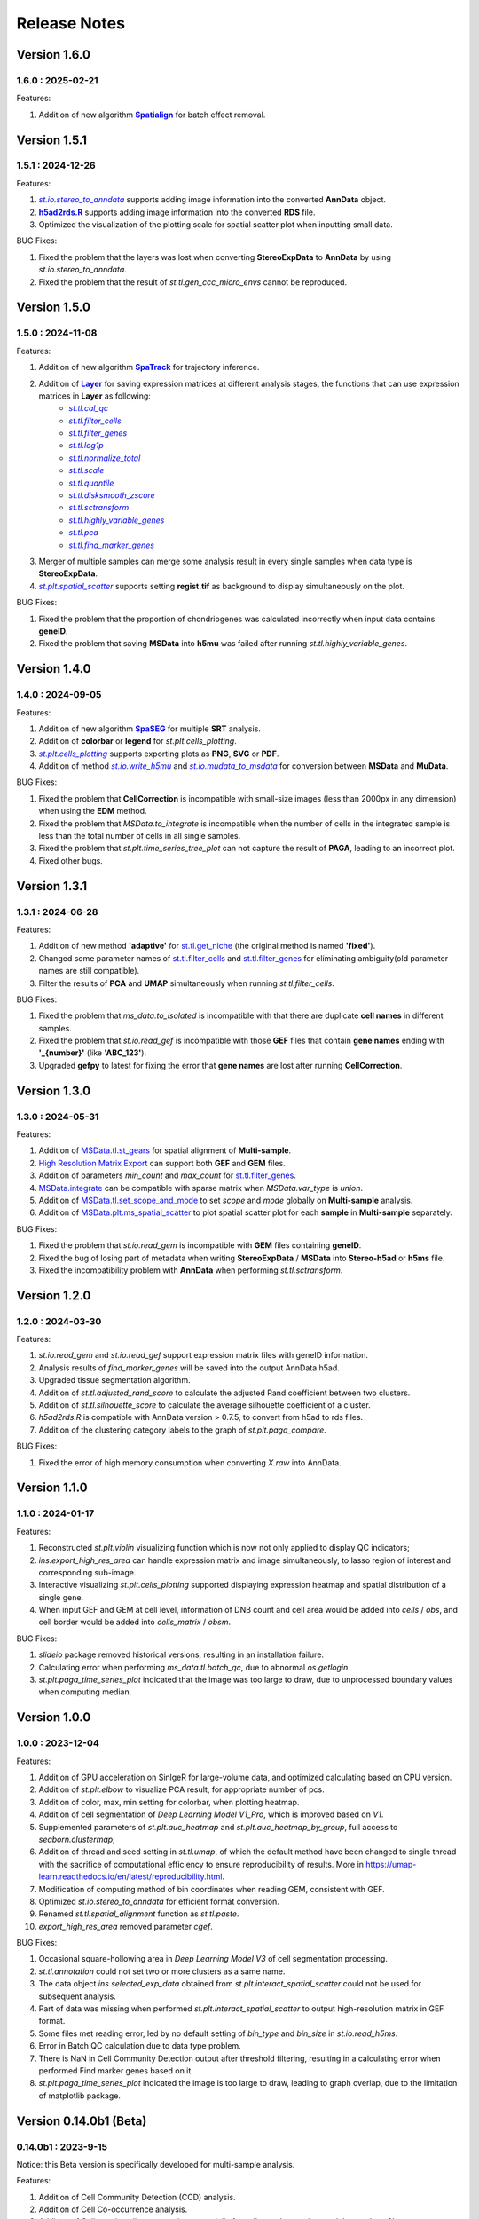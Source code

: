 Release Notes 
==============

.. role:: small

Version 1.6.0
------------------
1.6.0 : 2025-02-21
~~~~~~~~~~~~~~~~~~~

.. _Spatialign: ../Tutorials(Multi-sample)/Spatial_Alignment.html
.. |Spatialign| replace:: **Spatialign**

Features:

1. Addition of new algorithm |Spatialign|_ for batch effect removal.

Version 1.5.1
------------------
1.5.1 : 2024-12-26
~~~~~~~~~~~~~~~~~~~

.. _st.io.stereo_to_anndata: stereo.io.stereo_to_anndata.html
.. |st.io.stereo_to_anndata| replace:: `st.io.stereo_to_anndata`

.. _h5ad2rds.R: ../Tutorials/Format_Conversion.html
.. |h5ad2rds.R| replace:: **h5ad2rds.R**

Features:

1. |st.io.stereo_to_anndata|_ supports adding image information into the converted **AnnData** object.
2. |h5ad2rds.R|_ supports adding image information into the converted **RDS** file.
3. Optimized the visualization of the plotting scale for spatial scatter plot when inputting small data.

BUG Fixes:

1. Fixed the problem that the layers was lost when converting **StereoExpData** to **AnnData** by using `st.io.stereo_to_anndata`.
2. Fixed the problem that the result of `st.tl.gen_ccc_micro_envs` cannot be reproduced.

Version 1.5.0
------------------
1.5.0 : 2024-11-08
~~~~~~~~~~~~~~~~~~~

.. _SpaTrack: ../Tutorials/SpaTrack.html
.. |SpaTrack| replace:: **SpaTrack**

.. _Layer: stereo.core.StPipeline.set_layer.html
.. |Layer| replace:: **Layer**

.. _st.tl.cal_qc: stereo.core.StPipeline.cal_qc.html
.. |st.tl.cal_qc| replace:: `st.tl.cal_qc`

.. _st.tl.filter_cells: stereo.core.StPipeline.filter_cells.html
.. |st.tl.filter_cells| replace:: `st.tl.filter_cells`

.. _st.tl.filter_genes: stereo.core.StPipeline.filter_genes.html
.. |st.tl.filter_genes| replace:: `st.tl.filter_genes`

.. _st.tl.log1p: stereo.core.StPipeline.log1p.html
.. |st.tl.log1p| replace:: `st.tl.log1p`

.. _st.tl.normalize_total: stereo.core.StPipeline.normalize_total.html
.. |st.tl.normalize_total| replace:: `st.tl.normalize_total`

.. _st.tl.scale: stereo.core.StPipeline.scale.html
.. |st.tl.scale| replace:: `st.tl.scale`

.. _st.tl.quantile: stereo.core.StPipeline.quantile.html
.. |st.tl.quantile| replace:: `st.tl.quantile`

.. _st.tl.disksmooth_zscore: stereo.core.StPipeline.disksmooth_zscore.html
.. |st.tl.disksmooth_zscore| replace:: `st.tl.disksmooth_zscore`

.. _st.tl.sctransform: stereo.core.StPipeline.sctransform.html
.. |st.tl.sctransform| replace:: `st.tl.sctransform`

.. _st.tl.highly_variable_genes: stereo.core.StPipeline.highly_variable_genes.html
.. |st.tl.highly_variable_genes| replace:: `st.tl.highly_variable_genes`

.. _st.tl.pca: stereo.core.StPipeline.pca.html
.. |st.tl.pca| replace:: `st.tl.pca`

.. _st.tl.find_marker_genes: stereo.core.StPipeline.find_marker_genes.html
.. |st.tl.find_marker_genes| replace:: `st.tl.find_marker_genes`

.. _st.plt.spatial_scatter: stereo.plots.PlotCollection.spatial_scatter.html
.. |st.plt.spatial_scatter| replace:: `st.plt.spatial_scatter`

Features:

1. Addition of new algorithm |SpaTrack|_ for trajectory inference.
2. Addition of |Layer|_ for saving expression matrices at different analysis stages, the functions that can use expression matrices in **Layer** as following:
            * |st.tl.cal_qc|_
            * |st.tl.filter_cells|_
            * |st.tl.filter_genes|_
            * |st.tl.log1p|_
            * |st.tl.normalize_total|_
            * |st.tl.scale|_
            * |st.tl.quantile|_
            * |st.tl.disksmooth_zscore|_
            * |st.tl.sctransform|_
            * |st.tl.highly_variable_genes|_
            * |st.tl.pca|_
            * |st.tl.find_marker_genes|_
3. Merger of multiple samples can merge some analysis result in every single samples when data type is **StereoExpData**.
4. |st.plt.spatial_scatter|_ supports setting **regist.tif** as background to display simultaneously on the plot.

BUG Fixes:

1. Fixed the problem that the proportion of chondriogenes was calculated incorrectly when input data contains **geneID**.
2. Fixed the problem that saving **MSData** into **h5mu** was failed after running `st.tl.highly_variable_genes`.

Version 1.4.0
------------------
1.4.0 : 2024-09-05
~~~~~~~~~~~~~~~~~~~

.. _SpaSEG: ../Tutorials(Multi-sample)/SpaSEG.html
.. |SpaSEG| replace:: **SpaSEG**

.. _st.plt.cells_plotting: stereo.plots.PlotCollection.cells_plotting.html
.. |st.plt.cells_plotting| replace:: `st.plt.cells_plotting`

.. _st.io.write_h5mu: stereo.io.write_h5mu.html
.. |st.io.write_h5mu| replace:: `st.io.write_h5mu`

.. _st.io.mudata_to_msdata: stereo.io.mudata_to_msdata.html
.. |st.io.mudata_to_msdata| replace:: `st.io.mudata_to_msdata`

Features:

1. Addition of new algorithm |SpaSEG|_ for multiple **SRT** analysis.
2. Addition of **colorbar** or **legend** for `st.plt.cells_plotting`.
3. |st.plt.cells_plotting|_ supports exporting plots as **PNG**, **SVG** or **PDF**.
4. Addition of method |st.io.write_h5mu|_ and |st.io.mudata_to_msdata|_ for conversion between **MSData** and **MuData**.

BUG Fixes:

1. Fixed the problem that **CellCorrection** is incompatible with small-size images (less than 2000px in any dimension) when using the **EDM** method.
2. Fixed the problem that `MSData.to_integrate` is incompatible when the number of cells in the integrated sample is less than the total number of cells in all single samples.
3. Fixed the problem that `st.plt.time_series_tree_plot` can not capture the result of **PAGA**, leading to an incorrect plot.
4. Fixed other bugs.


Version 1.3.1
------------------
1.3.1 : 2024-06-28
~~~~~~~~~~~~~~~~~~~

Features:

1. Addition of new method **'adaptive'** for `st.tl.get_niche <stereo.algorithm.get_niche.GetNiche.main.html>`_ (the original method is named **'fixed'**).
2. Changed some parameter names of `st.tl.filter_cells <stereo.core.StPipeline.filter_cells.html>`_ and `st.tl.filter_genes <stereo.core.StPipeline.filter_genes.html>`_ for eliminating ambiguity(old parameter names are still compatible).
3. Filter the results of **PCA** and **UMAP** simultaneously when running `st.tl.filter_cells`.

BUG Fixes:

1. Fixed the problem that `ms_data.to_isolated` is incompatible with that there are duplicate **cell names** in different samples.
2. Fixed the problem that `st.io.read_gef` is incompatible with those **GEF** files that contain **gene names** ending with **'_{number}'** (like **'ABC_123'**).
3. Upgraded **gefpy** to latest for fixing the error that **gene names** are lost after running **CellCorrection**.


Version 1.3.0
------------------
1.3.0 : 2024-05-31
~~~~~~~~~~~~~~~~~~~

Features:

1. Addition of `MSData.tl.st_gears <../Tutorials(Multi-sample)/ST_Gears.html>`_ for spatial alignment of **Multi-sample**.
2. `High Resolution Matrix Export <../Tutorials/High_Resolution_Export.html>`_ can support both **GEF** and **GEM** files.
3. Addition of parameters `min_count` and `max_count` for `st.tl.filter_genes <stereo.core.StPipeline.filter_genes.html>`_.
4. `MSData.integrate <stereo.core.ms_data.MSData.integrate.html>`_ can be compatible with sparse matrix when `MSData.var_type` is `union`.
5. Addition of `MSData.tl.set_scope_and_mode <stereo.core.ms_pipeline.MSDataPipeLine.set_scope_and_mode.html>`_ to set `scope` and `mode` globally on **Multi-sample** analysis.
6. Addition of `MSData.plt.ms_spatial_scatter <stereo.plots.PlotMsSpatialScatter.ms_spatial_scatter.html>`_ to plot spatial scatter plot for each **sample** in **Multi-sample** separately.

BUG Fixes:

1. Fixed the problem that `st.io.read_gem` is incompatible with **GEM** files containing **geneID**.
2. Fixed the bug of losing part of metadata when writing **StereoExpData** / **MSData** into **Stereo-h5ad** or **h5ms** file.
3. Fixed the incompatibility problem with **AnnData** when performing `st.tl.sctransform`.


Version 1.2.0
------------------
1.2.0 : 2024-03-30
~~~~~~~~~~~~~~~~~~~

Features:

1. `st.io.read_gem` and `st.io.read_gef` support expression matrix files with geneID information.
2. Analysis results of `find_marker_genes`  will be saved into the output AnnData h5ad.
3. Upgraded tissue segmentation algorithm.
4. Addition of `st.tl.adjusted_rand_score` to calculate the adjusted Rand coefficient between two clusters.
5. Addition of `st.tl.silhouette_score` to calculate the average silhouette coefficient of a cluster.
6. `h5ad2rds.R` is compatible with AnnData version > 0.7.5, to convert from h5ad to rds files.
7. Addition of the clustering category labels to the graph of `st.plt.paga_compare`.

BUG Fixes:

1. Fixed the error of high memory consumption when converting `X.raw` into AnnData.


Version 1.1.0
------------------
1.1.0 : 2024-01-17
~~~~~~~~~~~~~~~~~~~

Features:

1. Reconstructed `st.plt.violin` visualizing function which is now not only applied to display QC indicators;
2. `ins.export_high_res_area` can handle expression matrix and image simultaneously, to lasso region of interest and corresponding sub-image.
3. Interactive visualizing `st.plt.cells_plotting` supported displaying expression heatmap and spatial distribution of a single gene.
4. When input GEF and GEM at cell level, information of DNB count and cell area would be added into `cells` / `obs`, and cell border would be added into `cells_matrix` / `obsm`.

BUG Fixes:

1. `slideio` package removed historical versions, resulting in an installation failure.
2. Calculating error when performing `ms_data.tl.batch_qc`, due to abnormal `os.getlogin`.
3. `st.plt.paga_time_series_plot` indicated that the image was too large to draw, due to unprocessed boundary values when computing median.

Version 1.0.0
------------------
1.0.0 : 2023-12-04
~~~~~~~~~~~~~~~~~~~

Features:

1. Addition of GPU acceleration on SinlgeR for large-volume data, and optimized calculating based on CPU version.
2. Addition of `st.plt.elbow` to visualize PCA result, for appropriate number of pcs.
3. Addition of color, max, min setting for colorbar, when plotting heatmap.
4. Addition of cell segmentation of `Deep Learning Model V1_Pro`, which is improved based on `V1`.
5. Supplemented parameters of `st.plt.auc_heatmap` and `st.plt.auc_heatmap_by_group`, full access to `seaborn.clustermap`;
6. Addition of thread and seed setting in `st.tl.umap`, of which the default method have been changed to single thread with the sacrifice of computational efficiency to ensure reproducibility of results. More in https://umap-learn.readthedocs.io/en/latest/reproducibility.html.
7. Modification of computing method of bin coordinates when reading GEM, consistent with GEF.
8. Optimized `st.io.stereo_to_anndata` for efficient format conversion.
9. Renamed `st.tl.spatial_alignment` function as `st.tl.paste`.
10. `export_high_res_area` removed parameter `cgef`.

BUG Fixes:

1. Occasional square-hollowing area in `Deep Learning Model V3` of cell segmentation processing.
2. `st.tl.annotation` could not set two or more clusters as a same name. 
3. The data object `ins.selected_exp_data` obtained from `st.plt.interact_spatial_scatter` could not be used for subsequent analysis.
4. Part of data was missing when performed `st.plt.interact_spatial_scatter` to output high-resolution matrix in GEF format.
5. Some files met reading error, led by no default setting of `bin_type` and `bin_size` in `st.io.read_h5ms`.
6. Error in Batch QC calculation due to data type problem.
7. There is NaN in Cell Community Detection output after threshold filtering, resulting in a calculating error when performed Find marker genes based on it.
8. `st.plt.paga_time_series_plot` indicated the image is too large to draw, leading to graph overlap, due to the limitation of matplotlib package.

Version 0.14.0b1 (Beta)
------------------------
0.14.0b1 : 2023-9-15
~~~~~~~~~~~~~~~~~~~~~~~~
Notice: this Beta version is specifically developed for multi-sample analysis.

Features:

1. Addition of Cell Community Detection (CCD) analysis.
2. Addition of Cell Co-occurrence analysis.
3. Addition of Cellpose in cell segmentation, especially for cell cytoplasm using `model_type='cyto2'`.
4. Addition of circos (`st.plt.ccc_circos_plot`) and sankey (`st.plt.ccc_sankey_plot`) plots in Cell-cell Communication analysis.
5. Addition of volcano (`st.plt.TVG_volcano_plot`) and tree (`st.plt.time_series_tree_plot`) plots in Time Series analysis.
6. Addition of PAGA tree plot, `st.plt.paga_plot`.
7. Addition of visuallization of `st.tl.dendrogram`.
8. Addition of version check using `st.__version__`.
9. Supported obtain subset from a data object, using clustering output, by `st.tl.filter_by_clusters`.
10. Supported filtering data using hvgs, by `st.tl.filter_by_hvgs`.
11. Supported mapping the clustering result of SquareBin analysis to the same data but in CellBin.
12. Supported writing annotation information into CellBin GEF file, only clustering result available before.
13. Supported saving images of PNG and PDF formats, in interactive interface.
14. Optimized the function of `st.tl.find_marker_genes`.
15. Optimized the modification of titles in horizontal axis, vertical axis and plot.

BUG Fixes:

1. Fixed the issue that SingleR calculating did not add filtration to the column field when traversing expression matrix, resulting in the subsequent absence of the column index.
2. Fixed the issue that output Seurat h5ad could not be transformed into R format.
3. Fixed the issue that clustering output of Leiden was in wrong data type under the scene of GPU acceleration, leading to errors in subsequent analysis which work on the clustering result.
4. Fixed the issue that clustering result could not be written into GEF file, using `st.io.update_gef`, caused by data type error. From v0.12.1 on, `date.cells.cell_name` has changed from int to string. 

Version 0.13.0b1 (Beta)
------------------------
0.13.0b1 : 2023-07-11
~~~~~~~~~~~~~~~~~~~~~~~~
Notice: this Beta version is specifically developed for multi-sample analysis. Major update points are listed below.

1. Addition of 3D Cell-cell Communication.
2. Addition of 3D Gene Regulatory Network.
3. Addition of Trajectory Inference, including PAGA and DPT algorithms.
4. Addition of Batch QC function for evaluation on batch effect.
5. Addition of `st.io.read_h5ad` for improved compatibility with AnnData H5ad, we highly recommend that instead of `st.io.read_ann_h5ad`.
6. Addition of analysis workflow tutorial based on multi-sample data, with assistant parameters `scope` and `mode`.
7. Addition of resetting the image order of multi-sample analysis results.
8. Addition of 3D mesh visualization.
9. Improved the performance of Gaussian Smoothing.

Version 0.12.1
---------------------
0.12.1 : 2023-06-21
~~~~~~~~~~~~~~~~~~~~~~~~
1. Addition of the pretreatment of calculating quality control metrics at the start of `st.tl.filter_genes` and `st.tl.filter_cells`.
2. Fixed the bug that loaded data from GEF file had the same expression matrix but in different row order, through updating gefpy package to v0.6.24.
3. Fixed the bug that `scale.data` had `np.nan` value in `st.tl.sctransform` , caused by data type limitation.
4. Fixed the bug that dot symbol ( '.' ) caused identification error of cluster name in `.csv` output, when doing `st.tl.find_marker_genes`.

Version 0.12.0
---------------------
0.12.0 : 2023-04-27
~~~~~~~~~~~~~~~~~~~~~~~~
1. Addition of the algorithm of Cell Segmentation V3.0.
2. Addition of `method='hotspot'` to `st.tl.regulatory_network_inference`, which takes spatial coordinate information into account to calculate the relative importance between TFs and their target genes.
3. Addition of dpi and width/height setting for visualization, and addition of plotting scale for displaying static plot.
4. Optimized required memory while plotting UMAP embedding via `data.plt.umap` and cell distribution via `data.plt.cells_plotting`.
5. Fixed bug that input parameter of `var_features_n` was invalid, in `data.tl.scTransform`.
6. Updated requirements.txt.

Version 0.11.0
---------------------
0.11.0 : 2023-04-04
~~~~~~~~~~~~~~~~~~~~~~~~
1. Addition of Cell-cell Communication analysis.
2. Addition of Gene Regulatory Network analysis.
3. Addition of SingleR function for automatic annotation.
4. Addition of `v2` algorithm fast cell correction.
5. Addition of dot plot to display gene-level results.
6. Addition of the sorting function and the limitation of output genes in `data.tl.find_marker_genes`.
7. Added `pct` and `pct_rest` to the output files of marker genes.
8. Addition of the parameter `mean_uni_gt` in `data.tl.filter_genes` to filter genes on average expression.
9. Fixed the bug that `adata.X` to output AnnData was the raw matrix.
10. Fixed the failed compatibility to analysis results from `.h5ad` (version <= 0.9.0).
11. Updated the tissue segmentation algorithm in the module of cell segmentation to avoid the lack of tissue.
12. Reconstructed the manual of Stereopy.
13. Updated requirements.txt.

Version 0.10.0
------------------
0.10.0 :2023-02-22
~~~~~~~~~~~~~~~~~~~~~
1. Supported installation on Windows.
2. Addition of displaying basic information of StereoExpData object when simply typing it.
3. Addition of saving static results plots.
4. Addition of marker gene proportion (optional), in-group and out-of-group, in `data.tl.find_marker_genes`. Otherwise, supported filtering marker genes via `data.tl.filter_marker_genes`.
5. Supported adapting to AnnData, to directly use data and results stored in AnnData for subsequent analysis.
6. Addition of the matrix of gene count among clusters so that transformed output `.rds` file could be used for annotation by SingleR directly. 
7. Initial release of Stereopy development solution.
8. Updated requirements.txt.

Version 0.9.0
-----------------
0.9.0 : 2023-01-10
~~~~~~~~~~~~~~~~~~~~~
1. Resolved cell boundary overlapping issues during cell correction visualization.
2. Addition of manually annotating cells and clusters via command lines or interactive visualization features.
3. Addition of GPU version of UMAP, Neighbors, Leiden, and Louvian.
4. Updated requirements.txt.

Version 0.8.0
------------------
0.8.0 : 2022-12-02
~~~~~~~~~~~~~~~~~~~~~
1. Reconstructed scTransform normalization in Stereopy.
2. Optimized the efficiency of fast-cell-correction.
3. Enabled to read Seurat output `.h5ad` file for further analysis.

Version 0.7.0
------------------
0.7.0 : 2022-11-15
~~~~~~~~~~~~~~~~~~~~~
1. Supported acquiring the cell expression matrix (cellbin) from GEM file.
2. Updated hotspot to the latest version. Allow to output gene lists for every module.
3. Allowed to merge and arrange more than two matrices in a row.
4. Speeded up Stereopy installation and allowed installing heavy frameworks, such as, TensorFlow and PyTorch later before using.
5. Updated requirements.txt.

Version 0.6.0
------------------
0.6.0 : 2022-09-30
~~~~~~~~~~~~~~~~~~~~~
1. Added 'Remove Batch Effect' algorithm.
2. Added RNA velocity analysis.
3. Added `export_high_res_area` method to export high resolution matrix file(cell bin GEF) after lasso operation.
4. Updated algorithm of scale.
5. Optimized the efficiency of cell correction.
6. Increased multi-chip fusion analysis.
7. Updated requirements.txt.

Version 0.5.1
------------------
0.5.1 : 2022-09-4
~~~~~~~~~~~~~~~~~~~~~
1. Fixed bug when using GEM file to run fast-cell-correction algorithm.

Version 0.5.0
------------------
0.5.0 : 2022-09-2
~~~~~~~~~~~~~~~~~~~~~
1. Added fast-cell-correction algorithm.
2. Updated gmm-cell-correction algorithm(slower version),  and fixed bug that genes in the same position(bin) were assigned to different cells.
3. Added `data.plt.cells_plotting` method to display cell details.
4. Added `data.tl.export_high_res_area` method to export high resolution matrix file(GEF) after lasso.
5. Increased tissue_extraction_to_bgef method to extract the tissue area.
6. Updated algorithm of highly_variable_genes, umap and normalization.
7. Updated requirements.txt.

Version 0.4.0
------------------
0.4.0 : 2022-07-30
~~~~~~~~~~~~~~~~~~~~~
1. Updated tissue segmentation algorithm.
2. Added the `n_jobs` parameter in `st.tl.neighbors` and `st.tl.phenograph`.
3. Added `st.io.read_gef` function filtered by the list of gene region.
4. Updated requirements.txt.

Version 0.3.1
------------------
0.3.1 : 2022-06-30
~~~~~~~~~~~~~~~~~~~~~
1. Added gaussian smooth function.
2. Added the `svd_solver` parameter in `data.tl.pca`.
3. Added the `output` parameter in `st.io.write_h5ad`.
4. Updated requirements.txt.

Version 0.3.0
------------------
0.3.0 : 2022-06-10
~~~~~~~~~~~~~~~~~~~~~
1. Added cell bin correction function.
2. Added `data.tl.scale` function in normalization.
3. Supported writing StereoExpData object into a GEF file.
4. Fixed bug of scTransform, reading the GEF/GEM file and annh5ad2rds.R.
5. Updated default cluster groups to start at 1.
6. Supported writing StereoExpData to stereo `.h5ad` function.
7. Updated requirements.txt.

Version 0.2.4
------------------
0.2.4 : 2022-01-19
~~~~~~~~~~~~~~~~~~~~~
1. Fixed bug of tar package.

Version 0.2.3
------------------
0.2.3 : 2022-01-17
~~~~~~~~~~~~~~~~~~~~~~~
1. Added cell segmentation and tissue segmentation function.
2. Updated stereo_to_anndata function and supported output to `.h5ad` file.
3. Added the Rscript supporting h5ad file(with anndata object) to rds file.
4. Supported differentially expressed gene (DEG) output to the `.csv` file.

Version 0.2.2
------------------
0.2.2 : 2021-11-17
~~~~~~~~~~~~~~~~~~~~~~~
1. Optimized the performance of finding marker genes.
2. Added Cython setup_build function and optimized IO performance of GEF.
3. Added hotspot pipeline for spatial data and Squidpy for spatial_neighbor function.
4. Added polygon selection for interactive scatter plot and simplify the visualization part of the code.


Version 0.2.1
------------------
0.2.1 : 2021-10-15
~~~~~~~~~~~~~~~~~~~~~~~
1. Fixed the bug of marker_genes_heatmap IndexError and sorted the text of heatmap plot.
2. Inverted yaxis on the top for spatial_scatter and cluster_scatter plot funcs.
3. Solved the problem that multiple results of sctransform run were inconsistent.
4. Updated requirements.txt.


Version 0.2.0
------------------
0.2.0 : 2021-09-16
~~~~~~~~~~~~~~~~~~~~~~~~~

Stereopy provides the analysis process based on spatial omics, including reading, preprocessing, clustering,
differential expression testing and visualization, etc. There are the updates we made in this version.

1. We proposed StereoExpData, which is a data format specially adapted to spatial omics analysis.
2. Supported reading the GEF file, which is faster than reading GEM file.
3. Supported the conversion between StereoExpData and AnnData.
4. Added the interactive visualization function for selected data, you can dynamically select the area of interest, and then perform the next step of analysis.
5. Supported dynamically displaying clustering scatter plots, you can modify the color and point size.
6. Updated clustering related methods, such as leiden, louvain, which are comparable to the original algorithms.
7. Added some analysis, such as the method of logres for find marker genes, highly variable genes analysis, sctransform method of normalization like Seruat.


0.1.0 : 2021-05-30
~~~~~~~~~~~~~~~~~~~~~~~~~
- Initial release
